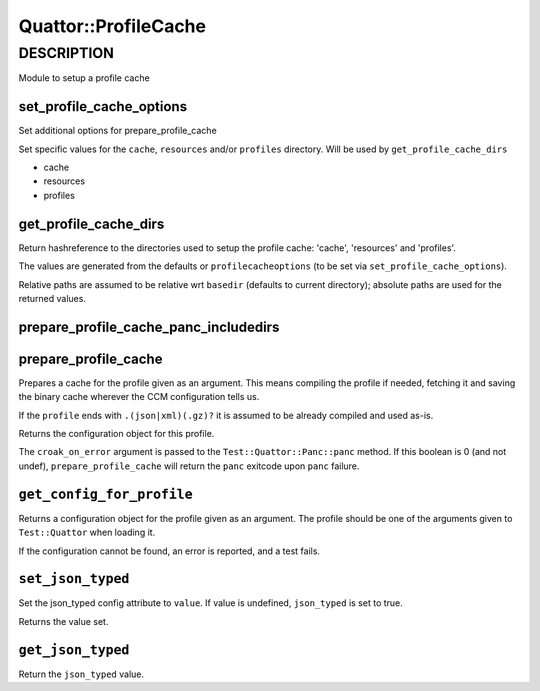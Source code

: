 
######################
Quattor\::ProfileCache
######################


***********
DESCRIPTION
***********


Module to setup a profile cache

set_profile_cache_options
=========================


Set additional options for prepare_profile_cache

Set specific values for the ``cache``, ``resources`` and/or ``profiles`` directory.
Will be used by ``get_profile_cache_dirs``


- cache



- resources



- profiles




get_profile_cache_dirs
======================


Return hashreference to the directories used to setup
the profile cache: 'cache', 'resources' and 'profiles'.

The values are generated from the defaults or ``profilecacheoptions``
(to be set via ``set_profile_cache_options``).

Relative paths are assumed to be relative wrt ``basedir``
(defaults to current directory);
absolute paths are used for the returned values.


prepare_profile_cache_panc_includedirs
======================================



prepare_profile_cache
=====================


Prepares a cache for the profile given as an argument. This means
compiling the profile if needed, fetching it and saving the binary cache
wherever the CCM configuration tells us.

If the ``profile`` ends with ``.(json|xml)(.gz)?`` it is assumed
to be already compiled and used as-is.

Returns the configuration object for this profile.

The ``croak_on_error`` argument is passed to the ``Test::Quattor::Panc::panc`` method.
If this boolean is 0 (and not undef), ``prepare_profile_cache``
will return the ``panc`` exitcode upon ``panc`` failure.


``get_config_for_profile``
==============================


Returns a configuration object for the profile given as an
argument. The profile should be one of the arguments given to
``Test::Quattor`` when loading it.

If the configuration cannot be found, an error is reported, and
a test fails.


``set_json_typed``
======================


Set the json_typed config attribute to ``value``.
If value is undefined, ``json_typed`` is set to true.

Returns the value set.


``get_json_typed``
======================


Return the ``json_typed`` value.


